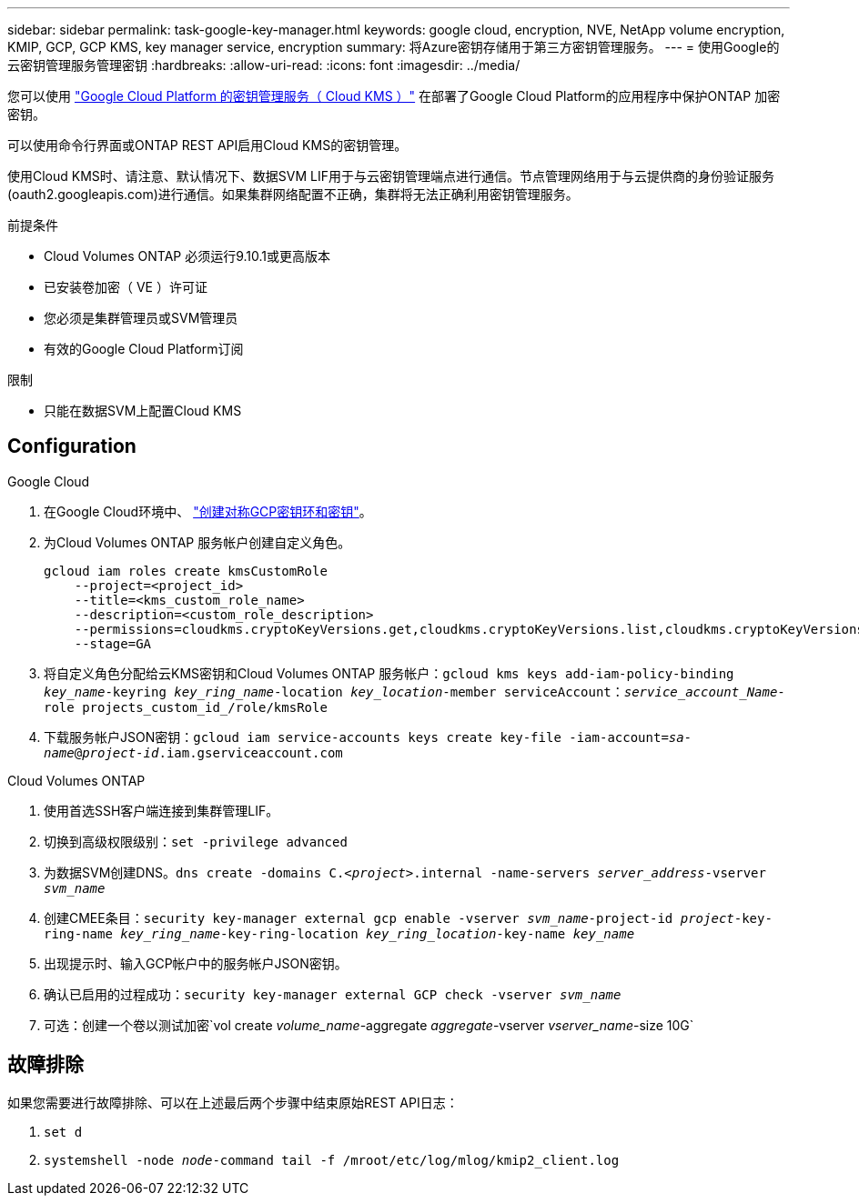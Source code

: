 ---
sidebar: sidebar 
permalink: task-google-key-manager.html 
keywords: google cloud, encryption, NVE, NetApp volume encryption, KMIP, GCP, GCP KMS, key manager service, encryption 
summary: 将Azure密钥存储用于第三方密钥管理服务。 
---
= 使用Google的云密钥管理服务管理密钥
:hardbreaks:
:allow-uri-read: 
:icons: font
:imagesdir: ../media/


您可以使用 link:https://cloud.google.com/kms/docs["Google Cloud Platform 的密钥管理服务（ Cloud KMS ）"^] 在部署了Google Cloud Platform的应用程序中保护ONTAP 加密密钥。

可以使用命令行界面或ONTAP REST API启用Cloud KMS的密钥管理。

使用Cloud KMS时、请注意、默认情况下、数据SVM LIF用于与云密钥管理端点进行通信。节点管理网络用于与云提供商的身份验证服务(oauth2.googleapis.com)进行通信。如果集群网络配置不正确，集群将无法正确利用密钥管理服务。

.前提条件
* Cloud Volumes ONTAP 必须运行9.10.1或更高版本
* 已安装卷加密（ VE ）许可证
* 您必须是集群管理员或SVM管理员
* 有效的Google Cloud Platform订阅


.限制
* 只能在数据SVM上配置Cloud KMS




== Configuration

.Google Cloud
. 在Google Cloud环境中、 link:https://cloud.google.com/kms/docs/creating-keys["创建对称GCP密钥环和密钥"^]。
. 为Cloud Volumes ONTAP 服务帐户创建自定义角色。
+
[listing]
----
gcloud iam roles create kmsCustomRole
    --project=<project_id>
    --title=<kms_custom_role_name>
    --description=<custom_role_description>
    --permissions=cloudkms.cryptoKeyVersions.get,cloudkms.cryptoKeyVersions.list,cloudkms.cryptoKeyVersions.useToDecrypt,cloudkms.cryptoKeyVersions.useToEncrypt,cloudkms.cryptoKeys.get,cloudkms.keyRings.get,cloudkms.locations.get,cloudkms.locations.list,resourcemanager.projects.get
    --stage=GA
----
. 将自定义角色分配给云KMS密钥和Cloud Volumes ONTAP 服务帐户：`gcloud kms keys add-iam-policy-binding _key_name_-keyring _key_ring_name_-location _key_location_-member serviceAccount：_service_account_Name_-role projects_custom_id_/role/kmsRole`
. 下载服务帐户JSON密钥：`gcloud iam service-accounts keys create key-file -iam-account=_sa-name_@_project-id_.iam.gserviceaccount.com`


.Cloud Volumes ONTAP
. 使用首选SSH客户端连接到集群管理LIF。
. 切换到高级权限级别：`set -privilege advanced`
. 为数据SVM创建DNS。`dns create -domains C._<project>_.internal -name-servers _server_address_-vserver _svm_name_`
. 创建CMEE条目：`security key-manager external gcp enable -vserver _svm_name_-project-id _project_-key-ring-name _key_ring_name_-key-ring-location _key_ring_location_-key-name _key_name_`
. 出现提示时、输入GCP帐户中的服务帐户JSON密钥。
. 确认已启用的过程成功：`security key-manager external GCP check -vserver _svm_name_`
. 可选：创建一个卷以测试加密`vol create _volume_name_-aggregate _aggregate_-vserver _vserver_name_-size 10G`




== 故障排除

如果您需要进行故障排除、可以在上述最后两个步骤中结束原始REST API日志：

. `set d`
. `systemshell -node _node_-command tail -f /mroot/etc/log/mlog/kmip2_client.log`

